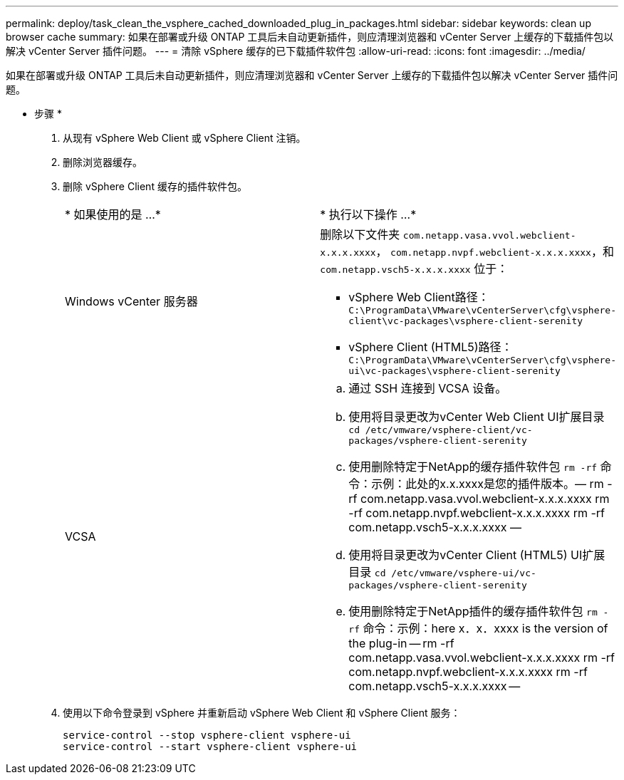 ---
permalink: deploy/task_clean_the_vsphere_cached_downloaded_plug_in_packages.html 
sidebar: sidebar 
keywords: clean up browser cache 
summary: 如果在部署或升级 ONTAP 工具后未自动更新插件，则应清理浏览器和 vCenter Server 上缓存的下载插件包以解决 vCenter Server 插件问题。 
---
= 清除 vSphere 缓存的已下载插件软件包
:allow-uri-read: 
:icons: font
:imagesdir: ../media/


[role="lead"]
如果在部署或升级 ONTAP 工具后未自动更新插件，则应清理浏览器和 vCenter Server 上缓存的下载插件包以解决 vCenter Server 插件问题。

* 步骤 *

. 从现有 vSphere Web Client 或 vSphere Client 注销。
. 删除浏览器缓存。
. 删除 vSphere Client 缓存的插件软件包。
+
|===


| * 如果使用的是 ...* | * 执行以下操作 ...* 


 a| 
Windows vCenter 服务器
 a| 
删除以下文件夹 `com.netapp.vasa.vvol.webclient-x.x.x.xxxx`， `com.netapp.nvpf.webclient-x.x.x.xxxx`，和 `com.netapp.vsch5-x.x.x.xxxx` 位于：

** vSphere Web Client路径： `C:\ProgramData\VMware\vCenterServer\cfg\vsphere-client\vc-packages\vsphere-client-serenity`
** vSphere Client (HTML5)路径： `C:\ProgramData\VMware\vCenterServer\cfg\vsphere-ui\vc-packages\vsphere-client-serenity`




 a| 
VCSA
 a| 
.. 通过 SSH 连接到 VCSA 设备。
.. 使用将目录更改为vCenter Web Client UI扩展目录 `cd /etc/vmware/vsphere-client/vc-packages/vsphere-client-serenity`
.. 使用删除特定于NetApp的缓存插件软件包 `rm -rf` 命令：示例：此处的x.x.xxxx是您的插件版本。— rm -rf com.netapp.vasa.vvol.webclient-x.x.x.xxxx rm -rf com.netapp.nvpf.webclient-x.x.x.xxxx rm -rf com.netapp.vsch5-x.x.x.xxxx —
.. 使用将目录更改为vCenter Client (HTML5) UI扩展目录 `cd /etc/vmware/vsphere-ui/vc-packages/vsphere-client-serenity`
.. 使用删除特定于NetApp插件的缓存插件软件包 `rm -rf` 命令：示例：here x．x．xxxx is the version of the plug-in -- rm -rf com.netapp.vasa.vvol.webclient-x.x.x.xxxx rm -rf com.netapp.nvpf.webclient-x.x.x.xxxx rm -rf com.netapp.vsch5-x.x.x.xxxx --


|===
. 使用以下命令登录到 vSphere 并重新启动 vSphere Web Client 和 vSphere Client 服务：
+
[listing]
----
service-control --stop vsphere-client vsphere-ui
service-control --start vsphere-client vsphere-ui
----

